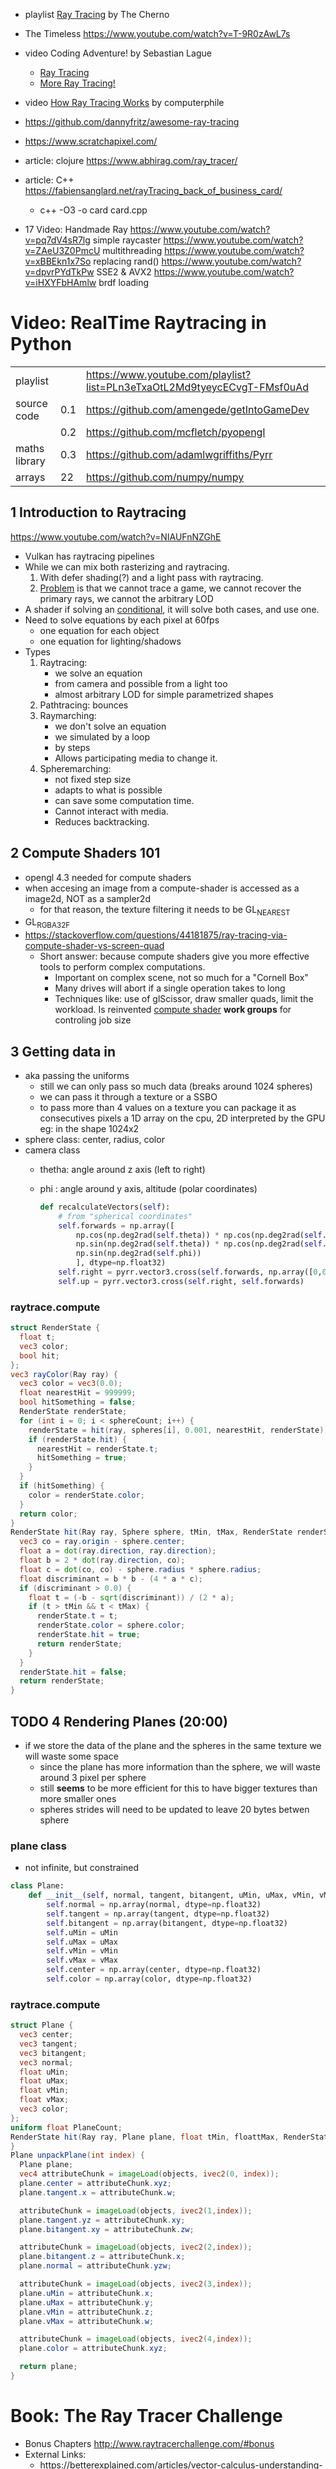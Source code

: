 - playlist [[https://www.youtube.com/playlist?list=PLlrATfBNZ98edc5GshdBtREv5asFW3yXl][Ray Tracing]] by The Cherno
- The Timeless https://www.youtube.com/watch?v=T-9R0zAwL7s
- video Coding Adventure! by Sebastian Lague
  - [[https://www.youtube.com/watch?v=Qz0KTGYJtUk][Ray Tracing]]
  - [[https://www.youtube.com/watch?v=C1H4zIiCOaI][More Ray Tracing!]]
- video [[https://www.youtube.com/watch?v=ezXGTRSx1g8][How Ray Tracing Works]] by computerphile
- https://github.com/dannyfritz/awesome-ray-tracing
- https://www.scratchapixel.com/

- article: clojure https://www.abhirag.com/ray_tracer/
- article: C++ https://fabiensanglard.net/rayTracing_back_of_business_card/
  - c++ -O3 -o card card.cpp

- 17 Video: Handmade Ray
  https://www.youtube.com/watch?v=pq7dV4sR7lg simple raycaster
  https://www.youtube.com/watch?v=ZAeU3Z0PmcU multithreading
  https://www.youtube.com/watch?v=xBBEkn1x7So replacing rand()
  https://www.youtube.com/watch?v=dpvrPYdTkPw SSE2 & AVX2
  https://www.youtube.com/watch?v=iHXYFbHAmlw brdf loading

* Video: RealTime Raytracing in Python
|---------------+-----+--------------------------------------------------------------------------|
| playlist      |     | https://www.youtube.com/playlist?list=PLn3eTxaOtL2Md9tyeycECvgT-FMsf0uAd |
| source code   | 0.1 | https://github.com/amengede/getIntoGameDev                               |
|               | 0.2 | https://github.com/mcfletch/pyopengl                                     |
| maths library | 0.3 | https://github.com/adamlwgriffiths/Pyrr                                  |
| arrays        |  22 | https://github.com/numpy/numpy                                           |
|---------------+-----+--------------------------------------------------------------------------|
** 1 Introduction to Raytracing
https://www.youtube.com/watch?v=NIAUFnNZGhE
- Vulkan has raytracing pipelines
- While we can mix both rasterizing and raytracing.
  1) With defer shading(?) and a light pass with raytracing.
  2) _Problem_ is that we cannot trace a game, we cannot recover the primary rays, we cannot the arbitrary LOD
- A shader if solving an _conditional_, it will solve both cases, and use one.
- Need to solve equations by each pixel at 60fps
  - one equation for each object
  - one equation for lighting/shadows
- Types
  1) Raytracing:
     - we solve an equation
     - from camera and possible from a light too
     - almost arbitrary LOD for simple parametrized shapes
  2) Pathtracing: bounces
  3) Raymarching:
     - we don't solve an equation
     - we simulated by a loop
     - by steps
     - Allows participating media to change it.
  4) Spheremarching:
     - not fixed step size
     - adapts to what is possible
     - can save some computation time.
     - Cannot interact with media.
     - Reduces backtracking.
** 2 Compute Shaders 101
- opengl 4.3 needed for compute shaders
- when accesing an image from a compute-shader is accessed as a image2d, NOT as a sampler2d
  - for that reason, the texture filtering it needs to be GL_NEAREST
- GL_RGBA32F
- https://stackoverflow.com/questions/44181875/ray-tracing-via-compute-shader-vs-screen-quad
  - Short answer: because compute shaders give you more effective tools to perform complex computations.
    - Important on complex scene, not so much for a "Cornell Box"
    - Many drives will abort if a single operation takes to long
    - Techniques like: use of glScissor, draw smaller quads, limit the workload.
      Is reinvented _compute shader_ *work groups* for controling job size
** 3 Getting data in
- aka passing the uniforms
  - still we can only pass so much data (breaks around 1024 spheres)
  - we can pass it through a texture or a SSBO
  - to pass more than 4 values on a texture you can package it as consecutives pixels
    a 1D array on the cpu, 2D interpreted by the GPU
    eg: in the shape 1024x2
- sphere class: center, radius, color
- camera class
  - thetha: angle around z axis (left to right)
  - phi   : angle around y axis, altitude (polar coordinates)
  #+begin_src python
    def recalculateVectors(self):
        # from "spherical coordinates"
        self.forwards = np.array([
            np.cos(np.deg2rad(self.theta)) * np.cos(np.deg2rad(self.phi)),
            np.sin(np.deg2rad(self.theta)) * np.cos(np.deg2rad(self.phi)),
            np.sin(np.deg2rad(self.phi))
            ], dtype=np.float32)
        self.right = pyrr.vector3.cross(self.forwards, np.array([0,0,1],dtype=np.float32))
        self.up = pyrr.vector3.cross(self.right, self.forwards)
  #+end_src
*** raytrace.compute
  #+begin_src glsl
    struct RenderState {
      float t;
      vec3 color;
      bool hit;
    };
    vec3 rayColor(Ray ray) {
      vec3 color = vec3(0.0);
      float nearestHit = 999999;
      bool hitSomething = false;
      RenderState renderState;
      for (int i = 0; i < sphereCount; i++) {
        renderState = hit(ray, spheres[i], 0.001, nearestHit, renderState);
        if (renderState.hit) {
          nearestHit = renderState.t;
          hitSomething = true;
        }
      }
      if (hitSomething) {
        color = renderState.color;
      }
      return color;
    }
    RenderState hit(Ray ray, Sphere sphere, tMin, tMax, RenderState renderState) {
      vec3 co = ray.origin - sphere.center;
      float a = dot(ray.direction, ray.direction);
      float b = 2 * dot(ray.direction, co);
      float c = dot(co, co) - sphere.radius * sphere.radius;
      float discriminant = b * b - (4 * a * c);
      if (discriminant > 0.0) {
        float t = (-b - sqrt(discriminant)) / (2 * a);
        if (t > tMin && t < tMax) {
          renderState.t = t;
          renderState.color = sphere.color;
          renderState.hit = true;
          return renderState;
        }
      }
      renderState.hit = false;
      return renderState;
    }
  #+end_src
** TODO 4 Rendering Planes (20:00)
- if we store the data of the plane and the spheres in the same texture we will waste some space
  - since the plane has more information than the sphere, we will waste around 3 pixel per sphere
  - still *seems* to be more efficient for this to have bigger textures than more smaller ones
  - spheres strides will need to be updated to leave 20 bytes betwen sphere
*** plane class
- not infinite, but constrained
#+begin_src python
  class Plane:
      def __init__(self, normal, tangent, bitangent, uMin, uMax, vMin, vMax, center, color):
          self.normal = np.array(normal, dtype=np.float32)
          self.tangent = np.array(tangent, dtype=np.float32)
          self.bitangent = np.array(bitangent, dtype=np.float32)
          self.uMin = uMin
          self.uMax = uMax
          self.vMin = vMin
          self.vMax = vMax
          self.center = np.array(center, dtype=np.float32)
          self.color = np.array(color, dtype=np.float32)
#+end_src
*** raytrace.compute
#+begin_src glsl
  struct Plane {
    vec3 center;
    vec3 tangent;
    vec3 bitangent;
    vec3 normal;
    float uMin;
    float uMax;
    float vMin;
    float vMax;
    vec3 color;
  };
  uniform float PlaneCount;
  RenderState hit(Ray ray, Plane plane, float tMin, floattMax, RenderState renderstate) {
  }
  Plane unpackPlane(int index) {
    Plane plane;
    vec4 attributeChunk = imageLoad(objects, ivec2(0, index));
    plane.center = attributeChunk.xyz;
    plane.tangent.x = attributeChunk.w;

    attributeChunk = imageLoad(objects, ivec2(1,index));
    plane.tangent.yz = attributeChunk.xy;
    plane.bitangent.xy = attributeChunk.zw;

    attributeChunk = imageLoad(objects, ivec2(2,index));
    plane.bitangent.z = attributeChunk.x;
    plane.normal = attributeChunk.yzw;

    attributeChunk = imageLoad(objects, ivec2(3,index));
    plane.uMin = attributeChunk.x;
    plane.uMax = attributeChunk.y;
    plane.vMin = attributeChunk.z;
    plane.vMax = attributeChunk.w;

    attributeChunk = imageLoad(objects, ivec2(4,index));
    plane.color = attributeChunk.xyz;

    return plane;
  }
#+end_src
* Book: The Ray Tracer Challenge

- Bonus Chapters http://www.raytracerchallenge.com/#bonus
- External Links:
  - https://betterexplained.com/articles/vector-calculus-understanding-the-dot-product/

** 1 Tuples

*** Types

- Point: (x,y,z,1)
- Vector: (x,y,z,0)

*** Operations

**** Equality
  - by an epsilon of difference
**** Addition
  - translating a _point_ by a _vector_
  - add 2 _vectors_
  - +adding 2 points+ INVALID
**** Subtraction
  - find _vector_ between 2 _points_
  - move a _point_ backward by a _vector_
  - the change in direction between 2 _vector_
  - +a point from a vector+
**** Negation
  - to know the "opposite" of some _vector_
**** Scalar Multiplication
**** Scalar Division
**** Magnitud/Length
  - aka sqrt(x²+y²+z²)
  - the magnitude of the distance of a vector
**** Normalization
  - vector to unit vector
  - divide each component by its magnitude
**** Dot Product (aka scalar/inner product)
  - takes 2 vectors, returns a scalar
  - the sum of the products of each component/vector
  - the smaller it is, the larger the angle between
**** Cross Product
  - takes 2 vectors, returns a vector
    - perpendicular to both inputs
  - use v3 only
  - order of operation matters
  - cross(a,b)
    a.y*b.z - a.z*b.y,
    a.z*b.x - a.x*b.z,
    a.x*b.y - a.y*b.x

*** Exercise

- Datastructures:
  - Projectile: has position(point) and velocity(vector)
  - Environment: has gravity(vector) and wind(vector)

- advances projectile 1 time unit/tick
#+begin_src
  f tick(env  environment,
         proj projectile) -> projectile
    proj.pos = proj.pos + proj.vel
    proj.vel = proj.vel + env.gravity + env.wind
#+end_src

** 2 Color

*** Color

- 3 components: red, green, blue
- values 0-1, but accepts higher values

- Operations, due transparency or reflection
  - adding
  - subtracting
  - multiplication:
    - to blend 2 colors (aka hadamard/schur product)
  - scalar multiplication

*** Canvas

- a rectangular grid of rgb pixels
- configurable size
- initialized to black (0,0,0)
- No draw elements outside canvas

- operation
  #+begin_src
   red <- color(1,0,0)
   write_pixel(canvas, 2, 3, red) -> void
   canvas_to_ppm(canvas) -> string
  #+end_src

- saving
  - File format: PPM (Portable Pixmap)
    - P3 for plain(text)
    - max color component value should be clamped
    - no line should be >70 chars
    - ends with a newline
    - Example: 80x40, 255 maximum color value
    #+begin_src ppm
      P3
      80 40
      255
    #+end_src

** 3 Matrix

- RxC - Rows x Columns
- we would mainly use 4x4 matrices
  - later also create 2x2 and 3x3
- refer to it by a [R,C] index

- operations
  - create
  - equality

*** operation: multiplying

- multiplying by matrix (only 4x4)
  - results in a matrix
  - for: scaling, rotation, translation
  - in a specific way
    - AxB
    - C[row,col]
    - row of A * column of B
      - left to right
      - up to down
      - where * is the =dot product=
      - aka sum of products of each

- multiplying by tuple
  - results in a tuple
  - same as by matrix

*** identity matrix

- all zeros, except along the diagonal \ which are set to 1(ones)
- used as the default transformation matrix
- is the identity value for matrix multiplication
  - same as 1 is for multiplication

*** operation: transposing

- turns first row, into first column...
- =transpose(id) == id=

*** operation: inverting

- not every matrix is invertible
  - impossible if: determinant(A) = 0

- allows you to revert a multiplication
  #+begin_src
  if A*B=C => C*1/B=A
  #+end_src

**** submatrix(mat,row,col)
 - result of removing 1 column and 1 row of a matrix
**** Determinant
    - a number derived from a matrix
    - for 2x2 is the difference of the product of diagonals
      = a*d - b*c
    - for NxN
      - pick any row column
      - multiply each by its _cofactor_
      - sum them all
**** Minor
    - a number
    - for 3x3 matrices
    - aka determinant of the submatrix
      - determinant(submatrix(A,1,0))
**** Cofactor
    - a number
    - the minor, with maybe their sign changed
    - sign changes if row+column is odd number
    - cofactor(A,0,0) = 56
**** Cofactor Expansion

- Long way
  1) Construct a matrix of cofactors of INPUT
  2) Transpose it
  3) Divide 2) it by the determinant of INPUT

- Short
  1) iterate over each cell
  2) divide the cofactor by the determinant of INPUT

** 4 Matrix Transformations

- allow us to display shapes, without describing each radius and location

*** Translation

- movement by addition
- translation(x,y,z)
  - a 4x4 identity matrix
  - with (x,y,z) in the rightmost column
- inverse of it, reverses the movement
- should affect Points(w=1), not Vectors(w=0)

*** Scaling

- movement by multiplication
- scaling(x,y,z)
  - a 4x4 identity matrix
  - replacing diagonal with (x,y,z)
- affects Points(w=1) AND Vectors(w=0)
  - to vectors, it changes it's length (grow or shrink if inverse)
- >1 bigger
- <1 smaller
- =reflection=
  - is scaling by a negative value
  - moves it to the other side of an axis

*** Rotation

- multiplying tuple by rot matrix
- rotates around an axis
  - not an arbitrary line (for this book)
- depend on sine and cosine
